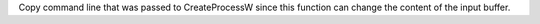 Copy command line that was passed to CreateProcessW since this function can
change the content of the input buffer.
